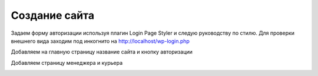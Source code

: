Создание сайта
===============

Задаем форму авторизации используя плагин Login Page Styler и следую руководству по стилю. Для проверки внешнего вида заходим под инкогнито на http://localhost/wp-login.php

.. image:: /_static/форма_входа.png
   :alt: форма_входа
   :width: 700

Добавляем на главную страницу название сайта и кнопку авторизации

.. image:: /_static/главная_страница.png
   :alt: главная_страница
   :width: 700

Добавляем страницу менеджера и курьера

.. image:: /_static/добавление_страниц.png
   :alt: добавление_страниц
   :width: 700
